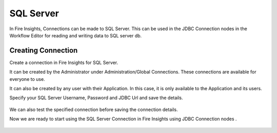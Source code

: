 SQL Server
=========

In Fire Insights, Connections can be made to SQL Server. This can be used in the JDBC Connection nodes in the Workflow Editor for reading and writing data to SQL server db.


Creating Connection
-------------------
Create a connection in Fire Insights for SQL Server.

It can be created by the Administrator under Administration/Global Connections. These connections are available for everyone to use.

It can also be created by any user with their Application. In this case, it is only available to the Application and its users.

Specify your SQL Server Username, Password and JDBC Url and save the details.

.. figure:: ../../_assets/connections/sql_connection.PNG
   :alt: Databricks
   :width: 40%

We can also test the specified connection before saving the connection details. 

Now we are ready to start using the SQL Server Connection in Fire Insights using JDBC Connection nodes .

.. figure:: ../../_assets/connections/sql_connection_usage.PNG
   :alt: Databricks
   :width: 40%
